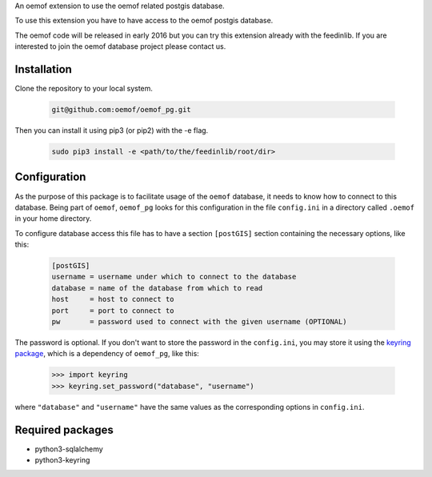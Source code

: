 An oemof extension to use the oemof related postgis database.

To use this extension you have to have access to the oemof postgis database.

The oemof code will be released in early 2016 but you can try this extension
already with the feedinlib. If you are interested to join the oemof database
project please contact us.

Installation
++++++++++++

Clone the repository to your local system.

  .. code:: bash

    git@github.com:oemof/oemof_pg.git
    
Then you can install it using pip3 (or pip2) with the -e flag. 

  .. code:: bash

    sudo pip3 install -e <path/to/the/feedinlib/root/dir>
    

Configuration
+++++++++++++

As the purpose of this package is to facilitate usage of the ``oemof``
database, it needs to know how to connect to this database. Being part of
``oemof``, ``oemof_pg`` looks for this configuration in the file ``config.ini``
in a directory called ``.oemof`` in your home directory.

To configure database access this file has to have a section ``[postGIS]``
section containing the necessary options, like this:

  .. code:: INI
    :name: config.ini

    [postGIS]
    username = username under which to connect to the database
    database = name of the database from which to read
    host     = host to connect to
    port     = port to connect to
    pw       = password used to connect with the given username (OPTIONAL)

The password is optional. If you don't want to store the password in the
``config.ini``, you may store it using the `keyring package`_, which is a
dependency of ``oemof_pg``, like this:

  .. code:: python

    >>> import keyring
    >>> keyring.set_password("database", "username")

where ``"database"`` and ``"username"`` have the same values as the
corresponding options in ``config.ini``.

.. _`keyring package`: https://pypi.python.org/pypi/keyring

Required packages
+++++++++++++++++

* python3-sqlalchemy
* python3-keyring

